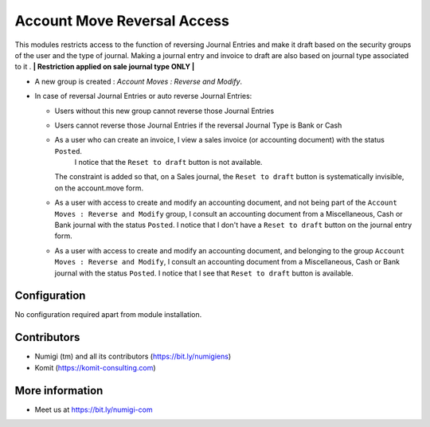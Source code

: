 ============================
Account Move Reversal Access
============================

This modules restricts access to the function of reversing Journal Entries and make it draft based on the security groups of the user and the type of journal.
Making a journal entry and invoice to draft are also based on journal type associated to it .
**| Restriction applied on sale journal type ONLY |**

- A new group is created : `Account Moves : Reverse and Modify`.

  .. image:: static/description/user_groups.png

- In case of reversal Journal Entries or auto reverse Journal Entries:

  + Users without this new group cannot reverse those Journal Entries

  .. image:: static/description/account_move_reversal_access_no_access.png

  + Users cannot reverse those Journal Entries if the reversal Journal Type is Bank or Cash

  .. image:: static/description/account_move_reversal_access_journal_type.png

  + As a user who can create an invoice, I view a sales invoice (or accounting document) with the status ``Posted``.
      I notice that the ``Reset to draft`` button is not available.
    The constraint is added so that, on a Sales journal, the ``Reset to draft`` button is systematically invisible, on the account.move form.
  
  .. image:: static/description/sale_invoice_without_reset_to_draft.png

  + As a user with access to create and modify an accounting document, and not being part of the ``Account Moves : Reverse and Modify`` group, I consult an accounting document from a Miscellaneous, Cash or Bank journal with the status ``Posted``.
    I notice that I don't have a ``Reset to draft`` button on the journal entry form.

  .. image:: static/description/journal_entry_without_reset_to_draft.png
  
  + As a user with access to create and modify an accounting document, and belonging to the group ``Account Moves : Reverse and Modify``, I consult an accounting document from a Miscellaneous, Cash or Bank journal with the status ``Posted``. 
    I notice that I see that ``Reset to draft`` button is available.
  
  .. image:: static/description/journal_entry_with_reset_to_draft.png

Configuration
-------------
No configuration required apart from module installation.

Contributors
------------
* Numigi (tm) and all its contributors (https://bit.ly/numigiens)
* Komit (https://komit-consulting.com)

More information
----------------
* Meet us at https://bit.ly/numigi-com
